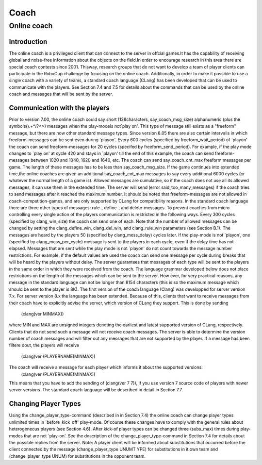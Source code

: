 .. -*- coding: utf-8; -*-
.. _cha-coach:

*************************************************
Coach
*************************************************


=================================================
Online coach
=================================================


-------------------------------------------------
Introduction
-------------------------------------------------

The online coach is a privileged client that can connect to the server
in offcial games.It has the capability of receiving global and noise-free
information about the objects on the field.In order to encourage research
in this area there are special coach contests since 2001. Thisway, research
groups that do not want to develop a team of player clients can participate
in the RoboCup challenge by focusing on the online coach. Additionally,
in order to make it possible to use a single coach with a variety of teams,
a standard coach language (CLang) has been developed that can be used to communicate
with the players.
See Section 7.4 and 7.5 for details about the commands that can
be used by the online coach and messages that will be sent by the server.

-------------------------------------------------
Communication with the players
-------------------------------------------------

Prior to version 7.00, the online coach could say  short (128characters,
say_coach_msg_size) alphanumeric (plus the symbols().+*/?<>) messages when the play-modeis
not`play on'.  This type of message still exists as a "freeform" message, but there are now
other standard message types. Since version 8.05 there are also certain intervalls in which
freeform-messages can be sent even during `playon'. Every 600 cycles (specified by freeform_wait_period)
of `playon' the coach can send freeform-messages for 20 cycles (specifed by freeform_send_period).
For example, if the play mode changes to `play on' at cycle 420 and stays in `playon' till
the end of this example, the coach can send freeform-messages between 1020 and 1040, 
1620 and 1640, etc. The coach can send say_coach_cnt_max freeform messages per game.
The length of these messages has to be less than say_coach_msg_size. If the game continues into
extended time,the online coaches are given an additional say_coach_cnt_max messages
to say every additional 6000 cycles (or whatever the normal length of a game is). Allowed
messages are cumulative, so if the coach does not use all its allowed messages, it can use
them in the extended time. The server will send (error said_too_many_messages) if the coach
tries to send messages after it reached the maximum number.
It should be noted that freeform-messages are not allowed in coach-competition-games,
and are only supported by CLang for compatibility reasons.
In the standard coach language there are three other types of messages: rule-, define-,
and delete-messages. To prevent coaches from micro-controlling every single action
of the players communication is restricted in the following ways.
Every 300 cycles (specified by clang_win_size) the coach can send one of each. Note that
the number of allowed messages can be changed by setting the clang_define_win, clang_del_win,
and clang_rule_win parameters (see Section B.1). The messages are heard by the players 50
(specified by clang_mess_delay) cycles later. If the play-mode is not `playon',
one (specified by clang_mess_per_cycle) message is sent to the players in each cycle,
even if the delay time has not elapsed. Messages that are sent while the play mode
is not `playon' do not count towards the message number restrictions. For example,
if the default values are used the coach can send one message per cycle during
breaks that will be heard by the players without delay. The server guarantees that
messages of each type will be sent to the players in the same order in which
they were received from the coach.
The language grammar developed below does not place restrictions on the length of
the messages which can be sent to the server. How ever, for very practical reasons,
any message in the standard language can not be longer than 8154 characters (this is so
the maximum message which should be sent to the player is 8K).
The first version of the coach language (Clang) was developped for server version 7.x.
For server version 8.x the language has been extended. Because of this, clients that want
to receive messages from their coach have to explicitly advise the server, which version of
CLang they support. This is done by sending
			(clang(ver MINMAX))
where MIN and MAX are unsigned integers denoting the earliest and latest supported version
of CLang, respectively. Clients that do not send such a message will not receive coach messages.
The server is able to determine the version number of coach messages and will filter out any
messages that are not supported by the player. If a message has been filtere dout, the players
will receive
			(clang(ver (PLAYERNAME)MINMAX))
The coach will receive a message for each player which informs it about the supported versions:
			(clang(ver (PLAYERNAME)MINMAX))
This means that you have to add the sending of (clang(ver 7 7)), if you use version 7 source code
of players with newer server versions. The standard coach language will be described in detail in Section 7.7.

-------------------------------------------------
Changing Player Types
-------------------------------------------------

Using the change_player_type-command (described in in Section 7.4) the online coach can change player types
unlimited times in `before_kick_off' play-mode. Of course these changes have to comply with the general
rules about heterogeneous players (see Section 4.6). After kick-of player types can be changed three (subs_max)
times during play-modes that are not `play-on'.
See the description of the change_player_type-command in Section 7.4 for details about the possible
replies from the server.
Note: A player client will be informed about substitutions that occurred before the client connected
by the message (change_player_type UNUMT YPE) for substitutions in it own team and (change_player_type UNUM)
for substitutions in the opponent team.

